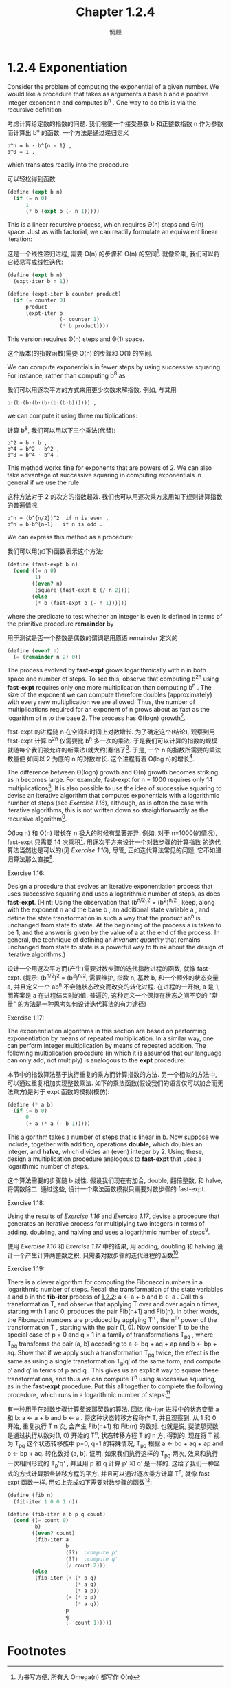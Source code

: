 #+title: Chapter 1.2.4
#+author: 惘顾


* 1.2.4 Exponentiation

Consider the problem of computing the exponential
of a given number. We would like a procedure that
takes as arguments a base b and a positive integer
exponent n and computes b^n . One way to do this is
via the recursive definition

考虑计算给定数的指数的问题.
我们需要一个接受基数 b 和正整数指数 n 作为参数
而计算出 b^n 的函数.
一个方法是通过递归定义

#+begin_example
b^n = b ⋅ b^{n − 1} ,
b^0 = 1 ,
#+end_example

which translates readily into the procedure

可以轻松得到函数

#+begin_src scheme
(define (expt b n)
  (if (= n 0)
      1
      (* b (expt b (- n 1)))))
#+end_src

This is a linear recursive process, which requires
Θ(n) steps and Θ(n) space. Just as with
factorial, we can readily formulate an equivalent
linear iteration:

这是一个线性递归进程,
需要 O(n) 的步骤和 O(n) 的空间[fn:1].
就像阶乘, 我们可以将它轻易写成线性迭代:

#+begin_src scheme
(define (expt b n)
  (expt-iter b n 1))

(define (expt-iter b counter product)
  (if (= counter 0)
      product
      (expt-iter b
                 (- counter 1)
                 (* b product))))
#+end_src

This version requires Θ(n) steps and Θ(1) space.

这个版本(的指数函数)需要 O(n) 的步骤和 O(1) 的空间.

We can compute exponentials in fewer steps by using
successive squaring. For instance, rather than
computing b^8 as

我们可以用逐次平方的方式来用更少次数求解指数.
例如, 与其用

#+begin_example
b⋅(b⋅(b⋅(b⋅(b⋅(b⋅(b⋅b)))))) ,
#+end_example

we can compute it using three multiplications:

计算 b^8, 我们可以用以下三个乘法(代替):

#+begin_example
b^2 = b ⋅ b ,
b^4 = b^2 ⋅ b^2 ,
b^8 = b^4 ⋅ b^4 .
#+end_example

This method works fine for exponents that are
powers of 2. We can also take advantage of
successive squaring in computing exponentials in
general if we use the rule

这种方法对于 2 的次方的指数起效. 我们也可以用逐次乘方来用如下规则计算指数的普遍情况

#+begin_example
b^n = (b^{n/2})^2  if n is even ,
b^n = b⋅b^{n−1}   if n is odd .
#+end_example

We can express this method as a procedure:

我们可以用(如下)函数表示这个方法:

#+begin_src scheme
(define (fast-expt b n)
  (cond ((= n 0)
         1)
        ((even? n)
         (square (fast-expt b (/ n 2))))
        (else
         (* b (fast-expt b (- n 1))))))
#+end_src

where the predicate to test whether an integer is
even is defined in terms of the primitive procedure
*remainder* by

用于测试是否一个整数是偶数的谓词是用原语 remainder 定义的

#+begin_src scheme
(define (even? n)
  (= (remainder n 2) 0))
#+end_src

The process evolved by *fast-expt* grows
logarithmically with n in both space and number of
steps. To see this, observe that computing b^{2n}
using *fast-expt* requires only one more
multiplication than computing b^n . The size of the
exponent we can compute therefore doubles
(approximately) with every new multiplication we
are allowed. Thus, the number of multiplications
required for an exponent of n grows about as fast
as the logarithm of n to the base 2. The process
has Θ(log⁡n) growth[fn:3].

fast-expt 的进程随 n 在空间和时间上对数增长.
为了确定这个(结论),
观察到用 fast-expt 计算 b^2n 仅需要比
b^n 多一次的乘法.
于是我们可以计算的指数的规模
就随每个我们被允许的新乘法(就大约)翻倍了[fn:2].
于是, 一个 n 的指数所需要的乘法数量便
如同以 2 为底的 n 的对数增长.
这个进程有着 O(log n)的增长[fn:3].

The difference between Θ(log⁡n) growth and Θ(n)
growth becomes striking as n becomes large. For
example, fast-expt for n = 1000 requires only 14
multiplications[fn:4]. It is also possible to use
the idea of successive squaring to devise an
iterative algorithm that computes exponentials with
a logarithmic number of steps (see [[Exercise 1.16]]),
although, as is often the case with iterative
algorithms, this is not written down so
straightforwardly as the recursive algorithm[fn:5].

O(log n) 和 O(n) 增长在 n 极大的时候有显著差异.
例如, 对于 n=1000(的情况),
fast-expt 只需要 14 次乘积[fn:4].
用逐次平方来设计一个对数步骤的计算指数
的迭代算法当然也是可以的(见  [[Exercise 1.16]]),
尽管, 正如迭代算法常见的问题,
它不如递归算法那么直接[fn:5].

**** Exercise 1.16:
    Design a procedure that evolves an
    iterative exponentiation process that
    uses successive squaring and uses a
    logarithmic number of steps, as does
    *fast-expt*. (Hint: Using the observation
    that (b^{n/2})^2 = (b^2)^{n/2} ,
    keep, along with the exponent n and the
    base b , an additional state variable a ,
    and define the state transformation in
    such a way that the product ab^n is
    unchanged from state to state. At the
    beginning of the process a is taken to be
    1, and the answer is given by the value
    of a at the end of the process. In
    general, the technique of defining an
    /invariant quantity/ that remains
    unchanged from state to state is a
    powerful way to think about the design of
    iterative algorithms.)

    设计一个用逐次平方而(产生)需要对数步骤的迭代指数进程的函数,
    就像 fast-expt.
    (提示: (b^{n/2})^2 = (b^2)^{n/2},
    需要维护, 指数 n, 基数 b,
    和一个额外的状态变量 a,
    并且定义一个 ab^n
    不会随状态改变而改变的转化过程.
    在进程的一开始, a 是 1,
    而答案是 a 在进程结束时的值.
    普遍的,
    这种定义一个保持在状态之间不变的 "常量"
    的方法是一种思考如何设计迭代算法的有力途径)

**** Exercise 1.17:
    The exponentiation algorithms in this
    section are based on performing
    exponentiation by means of repeated
    multiplication. In a similar way, one can
    perform integer multiplication by means
    of repeated addition. The following
    multiplication procedure (in which it is
    assumed that our language can only add,
    not multiply) is analogous to the *expt*
    procedure:

    本节中的指数算法基于执行重复的乘方而计算指数的方法. 另一个相似的方法中, 可以通过重复相加实现整数乘法. 如下的乘法函数(假设我们的语言仅可以加合而无法乘方)是对于 expt 函数的模拟(模仿):

    #+begin_src scheme
    (define (* a b)
      (if (= b 0)
          0
          (+ a (* a (- b 1)))))
    #+end_src

    This algorithm takes a number of steps
    that is linear in b. Now suppose we
    include, together with addition,
    operations *double*, which doubles an
    integer, and *halve*, which divides an
    (even) integer by 2. Using these, design
    a multiplication procedure analogous to
    *fast-expt* that uses a logarithmic number
    of steps.

    这个算法需要的步骤随 b 线性. 假设我们现在有加合, double, 翻倍整数, 和 halve, 将偶数除二. 通过这些, 设计一个乘法函数模拟只需要对数步骤的 fast-expt.

**** Exercise 1.18:
    Using the results of [[Exercise 1.16]] and
    [[Exercise 1.17]], devise a procedure that
    generates an iterative process for
    multiplying two integers in terms of
    adding, doubling, and halving and uses a
    logarithmic number of steps[fn:6].

    使用 [[Exercise 1.16]] 和 [[Exercise 1.17]] 中的结果, 用 adding, doubling 和 halving 设计一个产生计算两整数之积, 只需要对数步骤的迭代进程的函数[fn:6]

**** Exercise 1.19:
    There is a clever algorithm for computing the Fibonacci numbers in a logarithmic number of steps.
    Recall the transformation of the state variables a and b in the *fib-iter* process of [[file:Chapter1.2.2.org][1.2.2]]:
    a ← a + b and b ← a .
    Call this transformation T, and observe that applying T over and over again n times,
    starting with 1 and 0, produces the pair Fib(n+1) and Fib(n).
    In other words, the Fibonacci numbers are produced by applying T^n ,
    the n^th power of the transformation T , starting with the pair (1, 0).
    Now consider T to be the special case of p = 0 and q = 1 in a family of transformations T_pq ,
    where T_pq transforms the pair (a, b) according to
    a ← bq + aq + ap and b ← bp + aq.
    Show that if we apply such a transformation T_pq twice,
    the effect is the same as using a single transformation T_p′q′ of the same form,
    and compute p′ and q′ in terms of p and q .
    This gives us an explicit way to square these transformations,
    and thus we can compute T^n using successive squaring, as in the *fast-expt* procedure.
    Put this all together to complete the following procedure,
    which runs in a logarithmic number of steps:[fn:7]

    有一种用于在对数步骤计算斐波那契数的算法.
    回忆 fib-iter 进程中的状态变量 a 和 b:
    a ← a + b and b ← a .
    将这种状态转移方程称作 T, 并且观察到, 从 1 和 0 开始, 重复执行 T n 次,
    会产生 Fib(n+1) 和 Fib(n) 的数对.
    也就是说, 斐波那契数是通过执行从数对(1, 0) 开始的 T^n, 状态转移方程 T 的 n 方, 得到的.
    现在将 T 视为 T_pq 这个状态转移族中 p=0, q=1 的特殊情况,
    T_pq 根据
    a ← bq + aq + ap and b ← bp + aq.
    转化数对 (a, b).
    证明, 如果我们执行这样的 T_pq 两次, 效果和执行一次相同形式的 T_p'q' ,
    并且用 p 和 q 计算 p' 和 q' 是一样的.
    这给了我们一种显式的方式计算那些转移方程的平方, 并且可以通过逐次乘方计算 T^n,
    就像 fast-expt 函数一样.
    用如上完成如下需要对数步骤的函数[fn:7]:


    #+begin_src scheme
    (define (fib n)
      (fib-iter 1 0 0 1 n))

    (define (fib-iter a b p q count)
      (cond ((= count 0)
             b)
            ((even? count)
             (fib-iter a
                       b
                       ⟨??⟩  ;compute p'
                       ⟨??⟩  ;compute q'
                       (/ count 2)))
            (else
             (fib-iter (+ (* b q)
                          (* a q)
                          (* a p))
                       (+ (* b p)
                          (* a q))
                       p
                       q
                       (- count 1)))))
    #+end_src

* Footnotes

[fn:7] This exercise was suggested to us by Joe Stoy, based on an example in [[file:References.org][Kaldewaij 1990]].
[fn:7] 这个练习由 Joe Stoy 提供, 基于 [[file:References.org][Kaldewaij 1990]] 中的例子.

[fn:6] This algorithm, which is sometimes known as the “Russian peasant method” of multiplication, is ancient. Examples of its use are found in the Rhind Papyrus, one of the two oldest mathematical documents in existence, written about 1700 B.C. (and copied from an even older document) by an Egyptian scribe named A’h-mose.
[fn:6] 这种算法, 有时被称作乘法的 “Russian peasant method”, 很古老. 它的一个实例出现在 A’h-mose (埃及名) 的 Rhind Papyrus, 写于约公元前 1700 年(并且可能是更古老文献的抄本), 的一本现今第二古老的数学文献, 中.

[fn:5] This iterative algorithm is ancient. It appears in the Chandah-sutra by Áchárya Pingala, written before 200 B.C. See [[file:References.org][Knuth 1981]], section 4.6.3, for a full discussion and analysis of this and other methods of exponentiation.
[fn:5] 这个迭代算法很古老. 出现在公元前 200 年前的Áchárya Pingala 的 Chandah-sutra 中. 见 [[file:References.org][Knuth 1981]], 第 4.6.3 节, 一个对这种方法的讨论和分析, 以及另一种计算指数的方式.

[fn:4] You may wonder why anyone would care about raising numbers to the 1000th power. See [[file:Chapter1.2.6.org][1.2.6]].
[fn:4] 你也许会想, 为什么有人会考虑数的 1000 次方. 见 [[file:Chapter1.2.6.org][1.2.6]].

[fn:3] More precisely, the number of multiplications required is equal to 1 less than the log base 2 of n plus the number of ones in the binary representation of n . This total is always less than twice the log base 2 of n . The arbitrary constants k_1 and k_2 in the definition of order notation imply that, for a logarithmic process, the base to which logarithms are taken does not matter, so all such processes are described as Θ(log⁡n) .
[fn:3] 更准确的来说, 所需要的乘法的数量等于 n 的以 2 为底的对数减 1 再加上 n 的二进制表示中 1 的数量. 这个总数始终小于以 2 为底的对数的两倍. 定义中的任意常数 k_1 和 k_2 意味着, 对于一个对数进程, 对数的底并不重要, 所以所有这样的进程都可以被描述为 O(log n)

[fn:2] 同等时间和空间内可以用乘法计算出来的数据的规模翻倍

[fn:1] 为书写方便, 所有大 Omega(n) 都写作 O(n)

